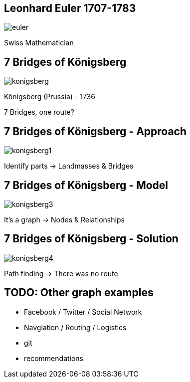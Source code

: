 //[canvas-image="{img}/euler.png"]
== Leonhard Euler 1707-1783

image::{img}/euler.png[]

Swiss Mathematician

== 7 Bridges of Königsberg

image::{img}/konigsberg.png[]

Königsberg (Prussia) - 1736

7 Bridges, one route?

== 7 Bridges of Königsberg - Approach

image::{img}/konigsberg1.png[]


Identify parts -> Landmasses & Bridges

== 7 Bridges of Königsberg - Model

image::{img}/konigsberg3.png[]

It's a graph -> Nodes & Relationships

== 7 Bridges of Königsberg - Solution

image::{img}/konigsberg4.png[]

Path finding -> There was no route

== TODO: Other graph examples
 
- Facebook / Twitter / Social Network
- Navgiation / Routing / Logistics
- git
- recommendations
